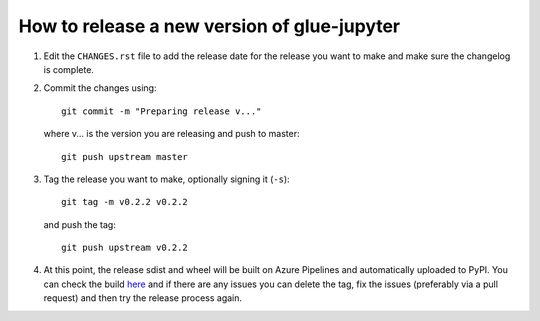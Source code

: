 How to release a new version of glue-jupyter
============================================

#. Edit the ``CHANGES.rst`` file to add the release date for the release
   you want to make and make sure the changelog is complete.

#. Commit the changes using::

    git commit -m "Preparing release v..."

   where v... is the version you are releasing and push to master::

    git push upstream master

#. Tag the release you want to make, optionally signing it (``-s``)::

    git tag -m v0.2.2 v0.2.2

   and push the tag::

    git push upstream v0.2.2

#. At this point, the release sdist and wheel will be built on Azure
   Pipelines and automatically uploaded to PyPI. You can check
   the build `here <https://dev.azure.com/glue-viz/glue-jupyter/_build?definitionId=7>`_
   and if there are any issues you can delete the tag, fix the issues
   (preferably via a pull request) and then try the release process
   again.